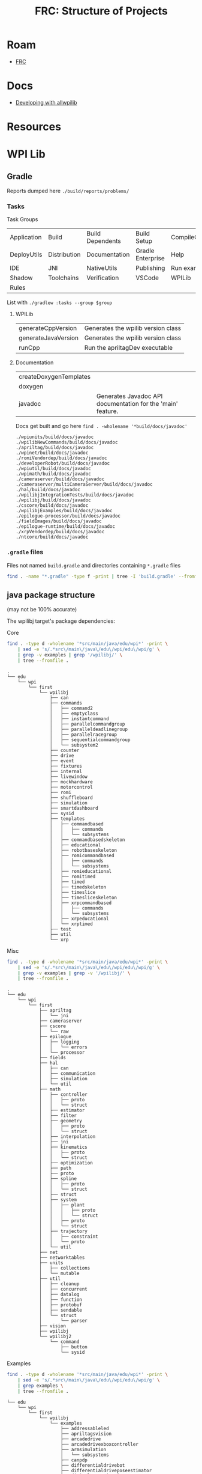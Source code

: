 :PROPERTIES:
:ID:       2c2ac2bc-8f09-4f7f-a691-dd4d0c0056d9
:END:
#+TITLE: FRC: Structure of Projects
#+CATEGORY: slips
#+TAGS:

* Roam
+ [[id:c75cd36b-4d43-42e6-806e-450433a0c3f9][FRC]]

* Docs
+ [[https://docs.wpilib.org/en/stable/docs/contributing/wpilib/index.html][Developing with allwpilib]]

* Resources



* WPI Lib

** Gradle

Reports dumped here =./build/reports/problems/=

*** Tasks

Task Groups

| Application | Build        | Build Dependents | Build Setup       | CompileCommands |
| DeployUtils | Distribution | Documentation    | Gradle Enterprise | Help            |
| IDE         | JNI          | NativeUtils      | Publishing        | Run examples    |
| Shadow      | Toolchains   | Verification     | VSCode            | WPILib          |
| Rules       |              |                  |                   |                 |

List with =./gradlew :tasks --group $group=

**** WPILib

| generateCppVersion     | Generates the wpilib version class                          |
| generateJavaVersion    | Generates the wpilib version class                          |
| runCpp                 | Run the apriltagDev executable                              |

**** Documentation

| createDoxygenTemplates |                                                             |
| doxygen                |                                                             |
| javadoc                | Generates Javadoc API documentation for the 'main' feature. |

Docs get built and go here =find . -wholename '*build/docs/javadoc'=

#+begin_example
./wpiunits/build/docs/javadoc
./wpilibNewCommands/build/docs/javadoc
./apriltag/build/docs/javadoc
./wpinet/build/docs/javadoc
./romiVendordep/build/docs/javadoc
./developerRobot/build/docs/javadoc
./wpiutil/build/docs/javadoc
./wpimath/build/docs/javadoc
./cameraserver/build/docs/javadoc
./cameraserver/multiCameraServer/build/docs/javadoc
./hal/build/docs/javadoc
./wpilibjIntegrationTests/build/docs/javadoc
./wpilibj/build/docs/javadoc
./cscore/build/docs/javadoc
./wpilibjExamples/build/docs/javadoc
./epilogue-processor/build/docs/javadoc
./fieldImages/build/docs/javadoc
./epilogue-runtime/build/docs/javadoc
./xrpVendordep/build/docs/javadoc
./ntcore/build/docs/javadoc
#+end_example



*** =.gradle= files

Files not named =build.gradle= and directories containing =*.gradle= files

#+begin_src sh :dir /data/ecto/frc/wpilibsuite/allwpilib :results output verbatim
find . -name "*.gradle" -type f -print | tree -I 'build.gradle' --fromfile .
#+end_src

#+RESULTS:
#+begin_example
.
└── .
    ├── apriltag
    ├── buildSrc
    ├── cameraserver
    │   └── multiCameraServer
    ├── crossConnIntegrationTests
    ├── cscore
    ├── datalogtool
    │   └── publish.gradle
    ├── developerRobot
    ├── docs
    ├── epilogue-processor
    ├── epilogue-runtime
    ├── fieldImages
    │   └── publish.gradle
    ├── glass
    │   └── publish.gradle
    ├── hal
    ├── msvcruntime
    ├── ntcore
    ├── ntcoreffi
    ├── outlineviewer
    │   └── publish.gradle
    ├── processstarter
    │   └── publish.gradle
    ├── roborioteamnumbersetter
    │   └── publish.gradle
    ├── romiVendordep
    ├── settings.gradle
    ├── shared
    │   ├── ceres.gradle
    │   ├── config.gradle
    │   ├── cppDesktopTestTask.gradle
    │   ├── cppJavaDesktopTestTask.gradle
    │   ├── examplecheck.gradle
    │   ├── googletest.gradle
    │   ├── java
    │   │   ├── javacommon.gradle
    │   │   └── javastyle.gradle
    │   ├── javacpp
    │   │   ├── publish.gradle
    │   │   └── setupBuild.gradle
    │   ├── javaDesktopTestTask.gradle
    │   ├── jni
    │   │   ├── publish.gradle
    │   │   └── setupBuild.gradle
    │   ├── libssh.gradle
    │   ├── opencv.gradle
    │   ├── plugins
    │   │   ├── publish.gradle
    │   │   └── setupBuild.gradle
    │   └── resources.gradle
    ├── simulation
    │   ├── halsim_ds_socket
    │   ├── halsim_gui
    │   ├── halsim_ws_client
    │   ├── halsim_ws_core
    │   ├── halsim_ws_server
    │   └── halsim_xrp
    ├── sysid
    │   └── publish.gradle
    ├── thirdparty
    │   ├── googletest
    │   │   └── publish.gradle
    │   └── imgui_suite
    │       └── publish.gradle
    ├── wpical
    │   └── publish.gradle
    ├── wpigui
    │   └── publish.gradle
    ├── wpilibc
    │   └── publish.gradle
    ├── wpilibcExamples
    │   └── publish.gradle
    ├── wpilibcIntegrationTests
    ├── wpilibj
    ├── wpilibjExamples
    │   └── publish.gradle
    ├── wpilibjIntegrationTests
    ├── wpilibNewCommands
    ├── wpimath
    ├── wpinet
    ├── wpiunits
    ├── wpiutil
    └── xrpVendordep

53 directories, 33 files
#+end_example
** java package structure

(may not be 100% accurate)

The wpilibj target's package dependencies:

[[file:img/frc/wpilibj-package-dependencies.svg]]

**** Core

#+begin_src sh
find . -type d -wholename '*src/main/java/edu/wpi*' -print \
    | sed -e 's/.*src\/main\/java\/edu\/wpi/edu\/wpi/g' \
    | grep -v examples | grep '/wpilibj/' \
    | tree --fromfile .
#+end_src

#+begin_example
.
└── edu
    └── wpi
        └── first
            └── wpilibj
                ├── can
                ├── commands
                │   ├── command2
                │   ├── emptyclass
                │   ├── instantcommand
                │   ├── parallelcommandgroup
                │   ├── paralleldeadlinegroup
                │   ├── parallelracegroup
                │   ├── sequentialcommandgroup
                │   └── subsystem2
                ├── counter
                ├── drive
                ├── event
                ├── fixtures
                ├── internal
                ├── livewindow
                ├── mockhardware
                ├── motorcontrol
                ├── romi
                ├── shuffleboard
                ├── simulation
                ├── smartdashboard
                ├── sysid
                ├── templates
                │   ├── commandbased
                │   │   ├── commands
                │   │   └── subsystems
                │   ├── commandbasedskeleton
                │   ├── educational
                │   ├── robotbaseskeleton
                │   ├── romicommandbased
                │   │   ├── commands
                │   │   └── subsystems
                │   ├── romieducational
                │   ├── romitimed
                │   ├── timed
                │   ├── timedskeleton
                │   ├── timeslice
                │   ├── timesliceskeleton
                │   ├── xrpcommandbased
                │   │   ├── commands
                │   │   └── subsystems
                │   ├── xrpeducational
                │   └── xrptimed
                ├── test
                ├── util
                └── xrp
#+end_example
**** Misc

#+begin_src sh
 find . -type d -wholename '*src/main/java/edu/wpi*' -print \
     | sed -e 's/.*src\/main\/java\/edu\/wpi/edu\/wpi/g' \
     | grep -v examples | grep -v '/wpilibj/' \
     | tree --fromfile .
#+end_src

#+RESULTS
#+begin_example
.
└── edu
    └── wpi
        └── first
            ├── apriltag
            │   └── jni
            ├── cameraserver
            ├── cscore
            │   └── raw
            ├── epilogue
            │   ├── logging
            │   │   └── errors
            │   └── processor
            ├── fields
            ├── hal
            │   ├── can
            │   ├── communication
            │   ├── simulation
            │   └── util
            ├── math
            │   ├── controller
            │   │   ├── proto
            │   │   └── struct
            │   ├── estimator
            │   ├── filter
            │   ├── geometry
            │   │   ├── proto
            │   │   └── struct
            │   ├── interpolation
            │   ├── jni
            │   ├── kinematics
            │   │   ├── proto
            │   │   └── struct
            │   ├── optimization
            │   ├── path
            │   ├── proto
            │   ├── spline
            │   │   ├── proto
            │   │   └── struct
            │   ├── struct
            │   ├── system
            │   │   ├── plant
            │   │   │   ├── proto
            │   │   │   └── struct
            │   │   ├── proto
            │   │   └── struct
            │   ├── trajectory
            │   │   ├── constraint
            │   │   └── proto
            │   └── util
            ├── net
            ├── networktables
            ├── units
            │   ├── collections
            │   └── mutable
            ├── util
            │   ├── cleanup
            │   ├── concurrent
            │   ├── datalog
            │   ├── function
            │   ├── protobuf
            │   ├── sendable
            │   └── struct
            │       └── parser
            ├── vision
            ├── wpilibj
            └── wpilibj2
                └── command
                    ├── button
                    └── sysid
#+end_example

**** Examples

#+begin_src sh
find . -type d -wholename '*src/main/java/edu/wpi*' -print \
    | sed -e 's/.*src\/main\/java\/edu\/wpi/edu\/wpi/g' \
    | grep examples \
    | tree --fromfile .
#+end_src

#+begin_example
└── edu
    └── wpi
        └── first
            └── wpilibj
                └── examples
                    ├── addressableled
                    ├── apriltagsvision
                    ├── arcadedrive
                    ├── arcadedrivexboxcontroller
                    ├── armsimulation
                    │   └── subsystems
                    ├── canpdp
                    ├── differentialdrivebot
                    ├── differentialdriveposeestimator
                    ├── digitalcommunication
                    ├── dma
                    ├── drivedistanceoffboard
                    │   └── subsystems
                    ├── dutycycleencoder
                    ├── dutycycleinput
                    ├── elevatorexponentialprofile
                    ├── elevatorexponentialsimulation
                    │   └── subsystems
                    ├── elevatorprofiledpid
                    ├── elevatorsimulation
                    │   └── subsystems
                    ├── elevatortrapezoidprofile
                    ├── encoder
                    ├── eventloop
                    ├── flywheelbangbangcontroller
                    ├── gettingstarted
                    ├── gyro
                    ├── gyromecanum
                    ├── hatchbotinlined
                    │   ├── commands
                    │   └── subsystems
                    ├── hatchbottraditional
                    │   ├── commands
                    │   └── subsystems
                    ├── hidrumble
                    ├── httpcamera
                    ├── i2ccommunication
                    ├── intermediatevision
                    ├── mecanumbot
                    ├── mecanumcontrollercommand
                    │   └── subsystems
                    ├── mecanumdrive
                    ├── mecanumdriveposeestimator
                    ├── mechanism2d
                    ├── motorcontrol
                    ├── potentiometerpid
                    ├── quickvision
                    ├── rapidreactcommandbot
                    │   └── subsystems
                    ├── relay
                    ├── romireference
                    │   ├── commands
                    │   └── subsystems
                    ├── selectcommand
                    ├── shuffleboard
                    ├── simpledifferentialdrivesimulation
                    ├── solenoid
                    ├── statespacearm
                    ├── statespaceelevator
                    ├── statespaceflywheel
                    ├── statespaceflywheelsysid
                    ├── swervebot
                    ├── swervecontrollercommand
                    │   └── subsystems
                    ├── swervedriveposeestimator
                    ├── sysidroutine
                    │   └── subsystems
                    ├── tankdrive
                    ├── tankdrivexboxcontroller
                    ├── ultrasonic
                    ├── ultrasonicpid
                    ├── unittest
                    │   └── subsystems
                    └── xrpreference
                        ├── commands
                        └── subsystems
#+end_example
** HTML/CSS :noexport:

Deleted some stuff

#+begin_src css
pre {
    padding: 0;
    margin: 0.2em;
    font-size: 8px;
}

h3,h4 {
  margin: 0.2em;
  padding: 0;
}

@media print {
  .outline-4 {
    break-inside: avoid;
  }
}
#+end_src

* Docker

Use =wpilib/ubuntu-base:{22,24}.04= for most tasks, except those requiring
cross-compilation.

** Gradle in Docker

#+begin_example yaml
---
version: "3.8"
services:
  wpilib:
    image: wpilib/ubuntu-base:24.04
    user: "1000:1000"
    tty: true
    working_dir: /home/ubuntu/src/wpilibsuite/allwpilib
    volumes:
      - type: bind
        source: /data/ecto/frc/wpilibsuite
        target: /home/ubuntu/src/wpilibsuite
#+end_example

Run =docker compose up= then get a shell, run =bash= for indoor plumbing. Move into
=~/src/wpilibsuite/allwpilib= and run =./gradlew=. It will install gradle from a
remote source.

Now run =./gradlew tasks=. it does a bunch of things (in parallel), including:

- constructing build & config caches
- discovering projects, where =allwpilib= is the root project



** Build WPI Docs

Run =./gradlew javadoc= or  =./gradlew javadoc --rerun= to regen

*** Add [[https://github.com/talsma-ict/umldoclet/blob/main/usage.md][talsma-ict/umldoclet]]

+ [[https://docs.gradle.org/current/dsl/org.gradle.api.tasks.javadoc.Javadoc.html][Gradle Docs on javadoc]]

Tried this, but I'm not even sure that the dependency gets downloaded. simply
adding the configuration into =generateJavaDocs(type: Javadoc)= doesn't work.

Using the [[https://github.com/talsma-ict/umldoclet/blob/main/usage.md#commandline][CLI method]] with raw =javadoc= commands would be simpler, at first.
However, it requires extracting =classpath= and a few other pieces of from
gradle's run context.

**** Solution: Invoke =docs:generateJavaDocsML= from the =docs:= task namespace

Add the following patch. Then run with =./gradlew docs:generateJavaDocsUML
--rerun=. You'll want to enable/disable the =sources= as needed (i'm surprised it
even works)

+ This will generate a second =javadocs= build target that contains the svg's.
+ Run =find . -name '*.svg'= to find them. There are almost no other SVGs in the
  project.
+ You can save the PUML files (when running the [[https://github.com/talsma-ict/umldoclet/pull/269][javadoc plugin in verbose]])

#+begin_src diff
diff --git a/docs/build.gradle b/docs/build.gradle
index 43d150f0e3..9b18dd7e01 100644
--- a/docs/build.gradle
+++ b/docs/build.gradle
@@ -177,13 +177,20 @@ tasks.register("zipCppDocs", Zip) {
     into '/'
 }

+apply plugin: 'java'
+
 // Java
 configurations {
+    umlDoclet
     javaSource {
         transitive false
     }
 }

+dependencies {
+    umlDoclet "nl.talsmasoftware:umldoclet:2.2.1"
+}
+
 task generateJavaDocs(type: Javadoc) {
     classpath += project(":wpilibj").sourceSets.main.compileClasspath
     options.links("https://docs.oracle.com/en/java/javase/17/docs/api/")
@@ -247,6 +254,31 @@ task generateJavaDocs(type: Javadoc) {
     }
 }

+// shows up as docs:generateJavaDocsUML
+task generateJavaDocsUML(type: Javadoc) {
+    classpath += project(":wpilibj").sourceSets.main.compileClasspath
+
+    options.docletpath = configurations.umlDoclet.files.asType(List)
+    options.doclet = "nl.talsmasoftware.umldoclet.UMLDoclet"
+    // options.addStringOption "failOnCyclicPackageDependencies", "true"
+
+    dependsOn project(':wpilibj').generateJavaVersion
+    // source project(':apriltag').sourceSets.main.java
+    // source project(':cameraserver').sourceSets.main.java
+    // source project(':cscore').sourceSets.main.java
+    // source project(':epilogue-runtime').sourceSets.main.java
+    // source project(':hal').sourceSets.main.java
+    // source project(':ntcore').sourceSets.main.java
+    // source project(':wpilibNewCommands').sourceSets.main.java
+    source project(':wpilibj').sourceSets.main.java
+    // source project(':wpimath').sourceSets.main.java
+    // source project(':wpinet').sourceSets.main.java
+    // source project(':wpiunits').sourceSets.main.java
+    // source project(':wpiutil').sourceSets.main.java
+    // source project(':romiVendordep').sourceSets.main.java
+    // source project(':xrpVendordep').sourceSets.main.java
+}
+
 tasks.register("zipJavaDocs", Zip) {
     archiveBaseName = zipBaseNameJava
     destinationDirectory = outputsFolder

#+end_src

** Containers

In 2025, containers are built from Ubuntu 22.04

See [[https://github.com/wpilibsuite/docker-images/blob/main/Makefile#L58-84][Makefile in wpilibsuite/docker-images]]
** GH Actions

#+begin_src sh :results output code :wrap src grep :dir /data/ecto/frc/wpilibsuite
# most of their repos have .github directories
find . -type d -wholename "*.github/workflows" -print #| tree -a --fromfile .
# grep -e matrix $(find . -wholename '*.github*' -name "*.yml")
#+end_src

These images are used to build

#+begin_src sh :results output code :wrap src grep :dir /data/ecto/frc/wpilibsuite
find . -type d -name ".github" -exec grep -nrE '(image|container): ' \{\} + \
    | grep -v "\"\"" | grep -v "{{" | sed -E 's/.*: //g' | tr -d '"' | tr -d ',' \
    | sort | uniq

# sed -E 's/.*[0-9]+: +//g' | sed -e 's/: '
# find . -type d -name ".github" -exec grep -nrE 'docker.io' \{\} +
# find . -type d -name ".github" -exec grep -nrE '(image|container): ' \{\} +
#+end_src

#+RESULTS:
#+begin_src grep
docker.io/wpilib/opensdk-ubuntu:20.04
ubuntu:20.04
ubuntu:22.04
wpilib/aarch64-cross-ubuntu:bookworm-22.04
wpilib/aarch64-cross-ubuntu:bullseye-22.04
wpilib/raspbian-cross-ubuntu:bookworm-22.04
wpilib/raspbian-cross-ubuntu:bullseye-22.04
wpilib/roborio-cross-ubuntu:2024-22.04
wpilib/roborio-cross-ubuntu:2025-22.04
wpilib/roborio-cross-ubuntu:2025-24.04
wpilib/systemcore-cross-ubuntu:2025-22.04
wpilib/systemcore-cross-ubuntu:2025-24.04
wpilib/ubuntu-base:22.04
wpilib/ubuntu-base:24.04
#+end_src

** Dockerfiles

Dockerfiles

#+begin_src sh :results output code :wrap src grep :dir /data/ecto/frc/wpilibsuite
find . -name '*Dockerfile*' | tree --fromfile .
#+end_src

#+RESULTS:
#+begin_src grep
.
└── .
    ├── Axon
    │   ├── containers
    │   │   └── mobilenet
    │   │       ├── base
    │   │       │   └── Dockerfile
    │   │       ├── dataset
    │   │       │   └── Dockerfile
    │   │       ├── metrics
    │   │       │   └── Dockerfile
    │   │       ├── test
    │   │       │   └── Dockerfile
    │   │       ├── tflite
    │   │       │   └── Dockerfile
    │   │       └── training
    │   │           └── Dockerfile
    │   └── Dockerfile
    ├── DetectCoral
    │   └── mobilenet
    │       ├── base
    │       │   └── Dockerfile
    │       ├── dataset
    │       │   └── Dockerfile
    │       ├── metrics
    │       │   └── Dockerfile
    │       ├── test
    │       │   └── Dockerfile
    │       ├── tflite
    │       │   └── Dockerfile
    │       └── training
    │           └── Dockerfile
    ├── docker-images
    │   ├── aarch64-cross-ubuntu
    │   │   └── Dockerfile.bookworm
    │   ├── cross-ubuntu-py
    │   │   ├── Dockerfile.py311
    │   │   ├── Dockerfile.py312
    │   │   └── Dockerfile.py313
    │   ├── debian-base
    │   │   └── Dockerfile.bookworm
    │   ├── gazebo-ubuntu
    │   │   └── Dockerfile
    │   ├── opensdk
    │   │   └── ubuntu
    │   │       └── Dockerfile
    │   ├── raspbian-cross-ubuntu
    │   │   └── Dockerfile.bookworm
    │   ├── roborio-cross-ubuntu
    │   │   └── Dockerfile.2025
    │   ├── systemcore-cross-ubuntu
    │   │   └── Dockerfile.2025
    │   ├── ubuntu-base
    │   │   ├── Dockerfile.22.04
    │   │   └── Dockerfile.24.04
    │   └── ubuntu-minimal-base
    │       ├── Dockerfile.22.04
    │       └── Dockerfile.24.04
    ├── opencv
    │   └── modules
    │       ├── highgui
    │       │   └── misc
    │       │       └── plugins
    │       │           └── plugin_gtk
    │       │               ├── Dockerfile-ubuntu-gtk2
    │       │               └── Dockerfile-ubuntu-gtk3
    │       └── videoio
    │           └── misc
    │               ├── plugin_ffmpeg
    │               │   ├── Dockerfile-ffmpeg
    │               │   └── Dockerfile-ubuntu
    │               └── plugin_gstreamer
    │                   └── Dockerfile
    └── WPILibPi
        ├── azure-docker
        │   └── Dockerfile
        └── Dockerfile

43 directories, 34 files
#+end_src


* Platform Issues
** VM

** Docker

*** Steam Container

The nonguix "Steam Container" provides a good map for customizations to =/dev= for
devices, etc that are required to fully encapsulate a runtime that spawns
subordinate processes

- Steam pressure vessel functions and steam launches wrapped processes, partly
  because it needs to do so within a WINE "pseudo-container" while also spawning
  processes for games with Linux builds)

** Guix

To some extent, it should be possible to build an FHS Guix container that
addresses these, but that's just a risky prospect.

+ gradlew not available: difficulties packaging kotlin =>1.0.0=, only available in
  the =guix-android= channel.
+ vscode proprietary extensions required for functionality
+ JNI used deeply thoughout applications and must be linked/referenced
  throughout with pinned versions
  - i.e. if build scripts, in wpilib or in external deps don't expose config
    options or otherwise produce artifacts with incorrect =rpath=, etc, then
    artifacts will partially function, leading to very difficult debugging.
  - binaries produced will not be portable
  - there's a hard requirement on Ubuntu already (for wpilib), which leads me to
    suspect that some paths/configs are not exposed in config or are tedious to
    setup/support
